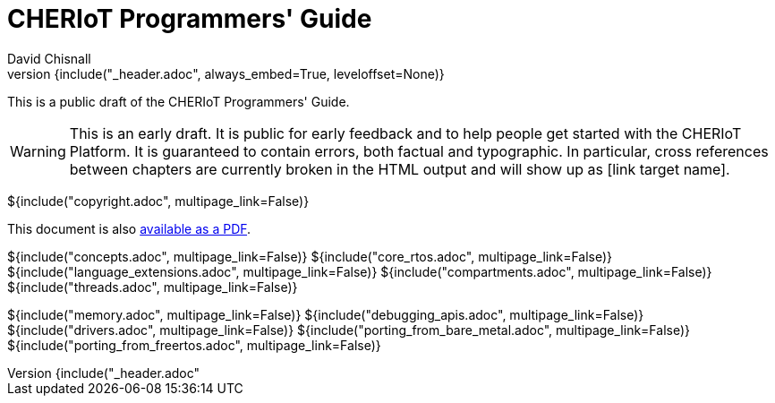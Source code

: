 = CHERIoT Programmers' Guide
David Chisnall
:source-highlighter: rouge
:toc: macro
:doctype: book
:xrefstyle: short
:icons: font
:toc: right
${include("_header.adoc", always_embed=True, leveloffset=None)}

This is a public draft of the CHERIoT Programmers' Guide.

WARNING: This is an early draft.
It is public for early feedback and to help people get started with the CHERIoT Platform.
It is guaranteed to contain errors, both factual and typographic.
In particular, cross references between chapters are currently broken in the HTML output and will show up as [link target name].

<<<

${include("copyright.adoc", multipage_link=False)}

ifeval::["{backend}" == "pdf"]
toc::[]
endif::[]
ifeval::["{backend}" != "pdf"]
This document is also link:cheriot-programmers-guide.pdf[available as a PDF].
endif::[]

:sectnums:

${include("concepts.adoc", multipage_link=False)}
${include("core_rtos.adoc", multipage_link=False)}
${include("language_extensions.adoc", multipage_link=False)}
${include("compartments.adoc", multipage_link=False)}
${include("threads.adoc", multipage_link=False)}

${include("memory.adoc", multipage_link=False)}
${include("debugging_apis.adoc", multipage_link=False)}
${include("drivers.adoc", multipage_link=False)}
${include("porting_from_bare_metal.adoc", multipage_link=False)}
${include("porting_from_freertos.adoc", multipage_link=False)}

